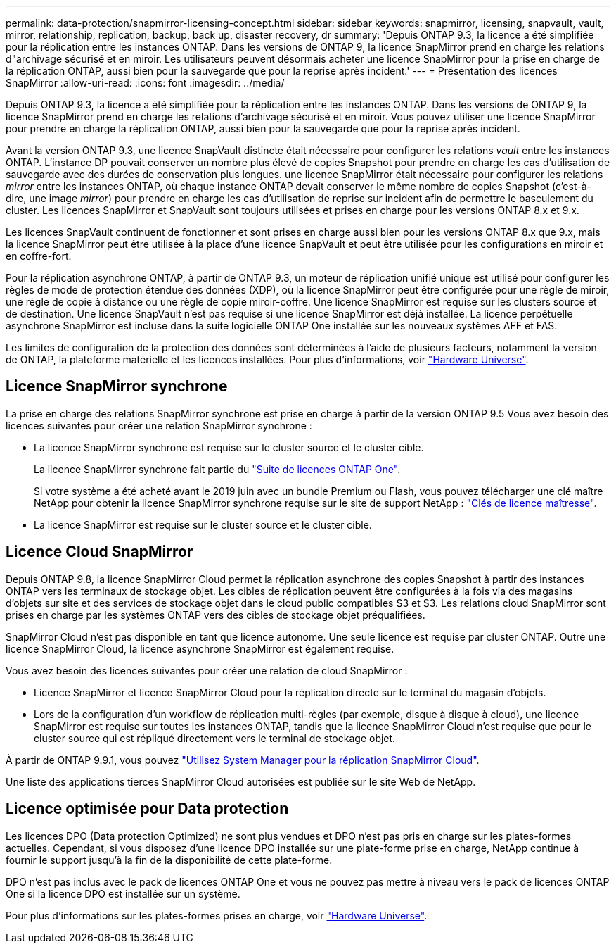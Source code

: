 ---
permalink: data-protection/snapmirror-licensing-concept.html 
sidebar: sidebar 
keywords: snapmirror, licensing, snapvault, vault, mirror, relationship, replication, backup, back up, disaster recovery, dr 
summary: 'Depuis ONTAP 9.3, la licence a été simplifiée pour la réplication entre les instances ONTAP. Dans les versions de ONTAP 9, la licence SnapMirror prend en charge les relations d"archivage sécurisé et en miroir. Les utilisateurs peuvent désormais acheter une licence SnapMirror pour la prise en charge de la réplication ONTAP, aussi bien pour la sauvegarde que pour la reprise après incident.' 
---
= Présentation des licences SnapMirror
:allow-uri-read: 
:icons: font
:imagesdir: ../media/


[role="lead"]
Depuis ONTAP 9.3, la licence a été simplifiée pour la réplication entre les instances ONTAP. Dans les versions de ONTAP 9, la licence SnapMirror prend en charge les relations d'archivage sécurisé et en miroir. Vous pouvez utiliser une licence SnapMirror pour prendre en charge la réplication ONTAP, aussi bien pour la sauvegarde que pour la reprise après incident.

Avant la version ONTAP 9.3, une licence SnapVault distincte était nécessaire pour configurer les relations _vault_ entre les instances ONTAP. L'instance DP pouvait conserver un nombre plus élevé de copies Snapshot pour prendre en charge les cas d'utilisation de sauvegarde avec des durées de conservation plus longues. une licence SnapMirror était nécessaire pour configurer les relations _mirror_ entre les instances ONTAP, où chaque instance ONTAP devait conserver le même nombre de copies Snapshot (c'est-à-dire, une image _mirror_) pour prendre en charge les cas d'utilisation de reprise sur incident afin de permettre le basculement du cluster. Les licences SnapMirror et SnapVault sont toujours utilisées et prises en charge pour les versions ONTAP 8.x et 9.x.

Les licences SnapVault continuent de fonctionner et sont prises en charge aussi bien pour les versions ONTAP 8.x que 9.x, mais la licence SnapMirror peut être utilisée à la place d'une licence SnapVault et peut être utilisée pour les configurations en miroir et en coffre-fort.

Pour la réplication asynchrone ONTAP, à partir de ONTAP 9.3, un moteur de réplication unifié unique est utilisé pour configurer les règles de mode de protection étendue des données (XDP), où la licence SnapMirror peut être configurée pour une règle de miroir, une règle de copie à distance ou une règle de copie miroir-coffre. Une licence SnapMirror est requise sur les clusters source et de destination. Une licence SnapVault n'est pas requise si une licence SnapMirror est déjà installée. La licence perpétuelle asynchrone SnapMirror est incluse dans la suite logicielle ONTAP One installée sur les nouveaux systèmes AFF et FAS.

Les limites de configuration de la protection des données sont déterminées à l'aide de plusieurs facteurs, notamment la version de ONTAP, la plateforme matérielle et les licences installées. Pour plus d'informations, voir https://hwu.netapp.com/["Hardware Universe"^].



== Licence SnapMirror synchrone

La prise en charge des relations SnapMirror synchrone est prise en charge à partir de la version ONTAP 9.5 Vous avez besoin des licences suivantes pour créer une relation SnapMirror synchrone :

* La licence SnapMirror synchrone est requise sur le cluster source et le cluster cible.
+
La licence SnapMirror synchrone fait partie du https://docs.netapp.com/us-en/ontap/system-admin/manage-licenses-concept.html["Suite de licences ONTAP One"].

+
Si votre système a été acheté avant le 2019 juin avec un bundle Premium ou Flash, vous pouvez télécharger une clé maître NetApp pour obtenir la licence SnapMirror synchrone requise sur le site de support NetApp : https://mysupport.netapp.com/NOW/knowledge/docs/olio/guides/master_lickey/["Clés de licence maîtresse"^].

* La licence SnapMirror est requise sur le cluster source et le cluster cible.




== Licence Cloud SnapMirror

Depuis ONTAP 9.8, la licence SnapMirror Cloud permet la réplication asynchrone des copies Snapshot à partir des instances ONTAP vers les terminaux de stockage objet. Les cibles de réplication peuvent être configurées à la fois via des magasins d'objets sur site et des services de stockage objet dans le cloud public compatibles S3 et S3. Les relations cloud SnapMirror sont prises en charge par les systèmes ONTAP vers des cibles de stockage objet préqualifiées.

SnapMirror Cloud n'est pas disponible en tant que licence autonome. Une seule licence est requise par cluster ONTAP. Outre une licence SnapMirror Cloud, la licence asynchrone SnapMirror est également requise.

Vous avez besoin des licences suivantes pour créer une relation de cloud SnapMirror :

* Licence SnapMirror et licence SnapMirror Cloud pour la réplication directe sur le terminal du magasin d'objets.
* Lors de la configuration d'un workflow de réplication multi-règles (par exemple, disque à disque à cloud), une licence SnapMirror est requise sur toutes les instances ONTAP, tandis que la licence SnapMirror Cloud n'est requise que pour le cluster source qui est répliqué directement vers le terminal de stockage objet.


À partir de ONTAP 9.9.1, vous pouvez https://docs.netapp.com/us-en/ontap/task_dp_back_up_to_cloud.html["Utilisez System Manager pour la réplication SnapMirror Cloud"].

Une liste des applications tierces SnapMirror Cloud autorisées est publiée sur le site Web de NetApp.



== Licence optimisée pour Data protection

Les licences DPO (Data protection Optimized) ne sont plus vendues et DPO n'est pas pris en charge sur les plates-formes actuelles. Cependant, si vous disposez d'une licence DPO installée sur une plate-forme prise en charge, NetApp continue à fournir le support jusqu'à la fin de la disponibilité de cette plate-forme.

DPO n'est pas inclus avec le pack de licences ONTAP One et vous ne pouvez pas mettre à niveau vers le pack de licences ONTAP One si la licence DPO est installée sur un système.

Pour plus d'informations sur les plates-formes prises en charge, voir https://hwu.netapp.com/["Hardware Universe"^].
